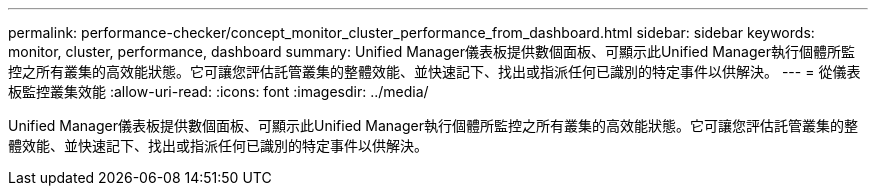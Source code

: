 ---
permalink: performance-checker/concept_monitor_cluster_performance_from_dashboard.html 
sidebar: sidebar 
keywords: monitor, cluster, performance, dashboard 
summary: Unified Manager儀表板提供數個面板、可顯示此Unified Manager執行個體所監控之所有叢集的高效能狀態。它可讓您評估託管叢集的整體效能、並快速記下、找出或指派任何已識別的特定事件以供解決。 
---
= 從儀表板監控叢集效能
:allow-uri-read: 
:icons: font
:imagesdir: ../media/


[role="lead"]
Unified Manager儀表板提供數個面板、可顯示此Unified Manager執行個體所監控之所有叢集的高效能狀態。它可讓您評估託管叢集的整體效能、並快速記下、找出或指派任何已識別的特定事件以供解決。
